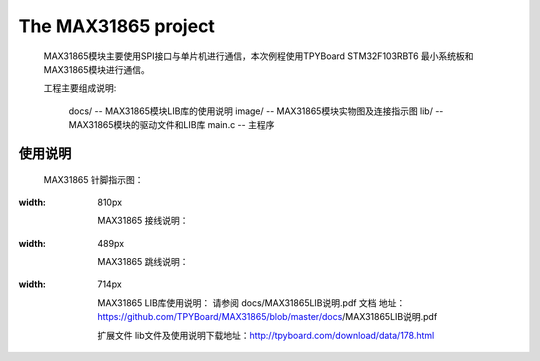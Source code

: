 ================================
The MAX31865 project
================================
	.. _fig_0101:
	.. figure:: images/0101.png

	MAX31865模块主要使用SPI接口与单片机进行通信，本次例程使用TPYBoard STM32F103RBT6 最小系统板和MAX31865模块进行通信。

	工程主要组成说明:

		docs/ -- MAX31865模块LIB库的使用说明
		image/ -- MAX31865模块实物图及连接指示图
		lib/ -- MAX31865模块的驱动文件和LIB库
		main.c -- 主程序
--------------------------------
使用说明
--------------------------------
	MAX31865 针脚指示图：
.. image:: images/0201.png
:width:	810px
	
	MAX31865 接线说明：
.. image:: images/0202.png
:width:	489px
	
	MAX31865 跳线说明：
.. image:: images/0203.png
:width:	714px
	
	MAX31865 LIB库使用说明：
	请参阅 docs/MAX31865LIB说明.pdf 文档
	地址：https://github.com/TPYBoard/MAX31865/blob/master/docs/MAX31865LIB说明.pdf

	扩展文件
	lib文件及使用说明下载地址：http://tpyboard.com/download/data/178.html
